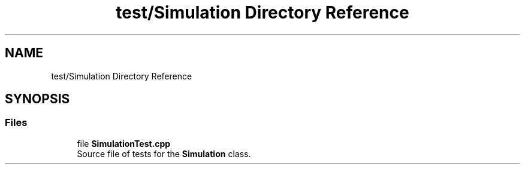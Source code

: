 .TH "test/Simulation Directory Reference" 3 "Version 1.0.0" "Warehouse Simulator" \" -*- nroff -*-
.ad l
.nh
.SH NAME
test/Simulation Directory Reference
.SH SYNOPSIS
.br
.PP
.SS "Files"

.in +1c
.ti -1c
.RI "file \fBSimulationTest\&.cpp\fP"
.br
.RI "Source file of tests for the \fBSimulation\fP class\&. "
.in -1c
